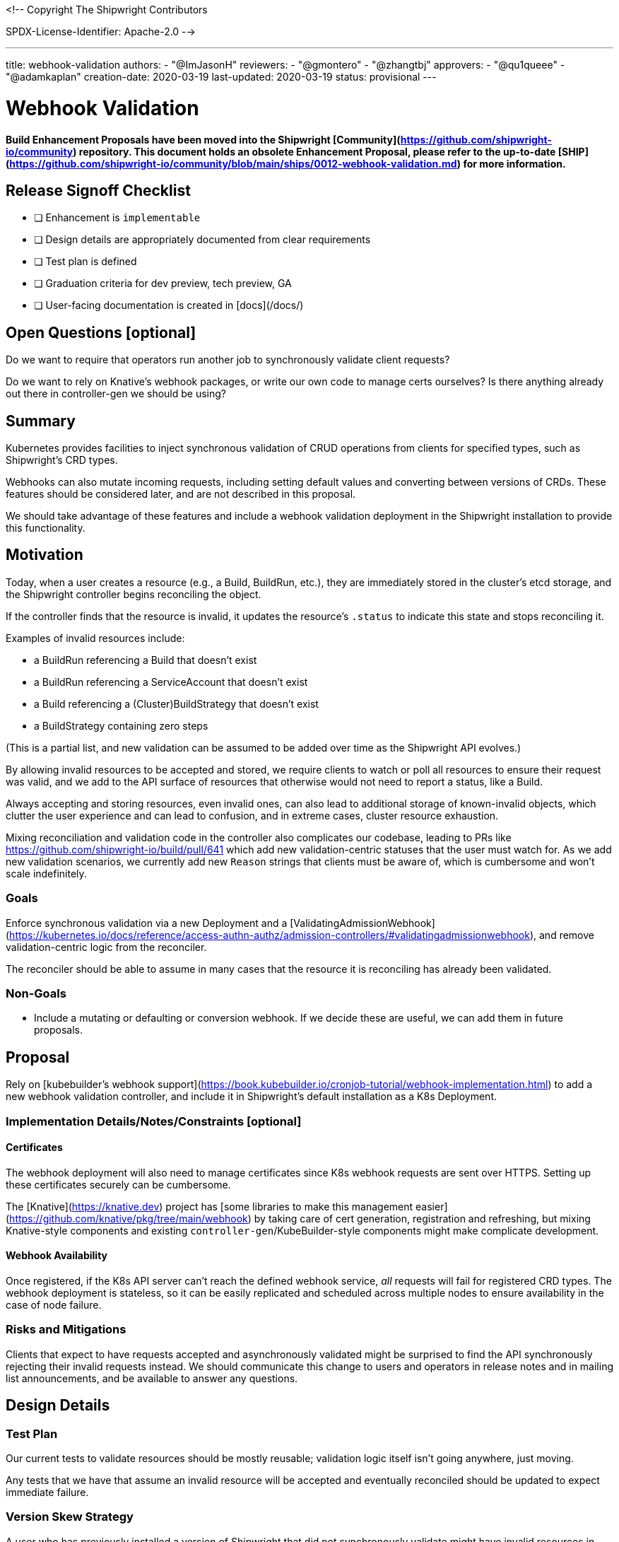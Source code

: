 <!--
Copyright The Shipwright Contributors

SPDX-License-Identifier: Apache-2.0
-->

---
title: webhook-validation
authors:
  - "@ImJasonH"
reviewers:
  - "@gmontero"
  - "@zhangtbj"
approvers:
  - "@qu1queee"
  - "@adamkaplan"
creation-date: 2020-03-19
last-updated: 2020-03-19
status: provisional
---

# Webhook Validation

**Build Enhancement Proposals have been moved into the Shipwright [Community](https://github.com/shipwright-io/community) repository. This document holds an obsolete Enhancement Proposal, please refer to the up-to-date [SHIP](https://github.com/shipwright-io/community/blob/main/ships/0012-webhook-validation.md) for more information.**

## Release Signoff Checklist

- [ ] Enhancement is `implementable`
- [ ] Design details are appropriately documented from clear requirements
- [ ] Test plan is defined
- [ ] Graduation criteria for dev preview, tech preview, GA
- [ ] User-facing documentation is created in [docs](/docs/)

## Open Questions [optional]

Do we want to require that operators run another job to synchronously validate client requests?

Do we want to rely on Knative's webhook packages, or write our own code to manage certs ourselves?
Is there anything already out there in controller-gen we should be using?

## Summary

Kubernetes provides facilities to inject synchronous validation of CRUD operations from clients for specified types, such as Shipwright's CRD types.

Webhooks can also mutate incoming requests, including setting default values and converting between versions of CRDs. These features should be considered later, and are not described in this proposal.

We should take advantage of these features and include a webhook validation deployment in the Shipwright installation to provide this functionality.

## Motivation

Today, when a user creates a resource (e.g., a Build, BuildRun, etc.), they are immediately stored in the cluster's etcd storage, and the Shipwright controller begins reconciling the object.

If the controller finds that the resource is invalid, it updates the resource's `.status` to indicate this state and stops reconciling it.

Examples of invalid resources include:

- a BuildRun referencing a Build that doesn't exist
- a BuildRun referencing a ServiceAccount that doesn't exist
- a Build referencing a (Cluster)BuildStrategy that doesn't exist
- a BuildStrategy containing zero steps

(This is a partial list, and new validation can be assumed to be added over time as the Shipwright API evolves.)

By allowing invalid resources to be accepted and stored, we require clients to watch or poll all resources to ensure their request was valid, and we add to the API surface of resources that otherwise would not need to report a status, like a Build.

Always accepting and storing resources, even invalid ones, can also lead to additional storage of known-invalid objects, which clutter the user experience and can lead to confusion, and in extreme cases, cluster resource exhaustion.

Mixing reconciliation and validation code in the controller also complicates our codebase, leading to PRs like https://github.com/shipwright-io/build/pull/641 which add new validation-centric statuses that the user must watch for.
As we add new validation scenarios, we currently add new `Reason` strings that clients must be aware of, which is cumbersome and won't scale indefinitely.

### Goals

Enforce synchronous validation via a new Deployment and a [ValidatingAdmissionWebhook](https://kubernetes.io/docs/reference/access-authn-authz/admission-controllers/#validatingadmissionwebhook), and remove validation-centric logic from the reconciler.

The reconciler should be able to assume in many cases that the resource it is reconciling has already been validated.

### Non-Goals

- Include a mutating or defaulting or conversion webhook.
  If we decide these are useful, we can add them in future proposals.

## Proposal

Rely on [kubebuilder's webhook support](https://book.kubebuilder.io/cronjob-tutorial/webhook-implementation.html) to add a new webhook validation controller, and include it in Shipwright's default installation as a K8s Deployment.


### Implementation Details/Notes/Constraints [optional]

#### Certificates 

The webhook deployment will also need to manage certificates since K8s webhook requests are sent over HTTPS.
Setting up these certificates securely can be cumbersome.

The [Knative](https://knative.dev) project has [some libraries to make this management easier](https://github.com/knative/pkg/tree/main/webhook) by taking care of cert generation, registration and refreshing, but mixing Knative-style components and existing `controller-gen`/KubeBuilder-style components might make complicate development.

#### Webhook Availability

Once registered, if the K8s API server can't reach the defined webhook service, _all_ requests will fail for registered CRD types.
The webhook deployment is stateless, so it can be easily replicated and scheduled across multiple nodes to ensure availability in the case of node failure.

### Risks and Mitigations

Clients that expect to have requests accepted and asynchronously validated might be surprised to find the API synchronously rejecting their invalid requests instead.
We should communicate this change to users and operators in release notes and in mailing list announcements, and be available to answer any questions.

## Design Details

### Test Plan

Our current tests to validate resources should be mostly reusable; validation logic itself isn't going anywhere, just moving.

Any tests that we have that assume an invalid resource will be accepted and eventually reconciled should be updated to expect immediate failure.

### Version Skew Strategy

A user who has previously installed a version of Shipwright that did not synchronously validate might have invalid resources in their etcd storage, and our controller may be asked to reconcile them.
Basic validation logic should remain in the reconciler, but either update a status to indicate invalidity, or merely log and ignore invalid resources.

During installation or upgrade of Shipwright components, the webhook job and the reconciling controller job might briefly run two versions of validation code, so we should be careful to consider this as we add (or remove, or refactor) validation support over time.
In practice, Tekton hasn't experienced significant issues with this, but I wanted to call it out because it's possible.

## Implementation History

Major milestones in the life cycle of a proposal should be tracked in `Implementation History`.

## Drawbacks

This requires us to build a new component in the Shipwright installation, and for the operator component to operate it.

## Alternatives

Continue to validate asynchronously, which probably requires investing more in scaling the addition and documentation of validation failures.

